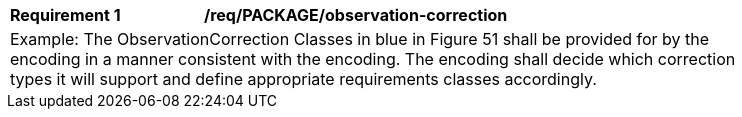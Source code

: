 [[req_PACKAGE_observation-correction]]
[width="90%",cols="2,6"]
|===
^|*Requirement  {counter:req-id}* |*/req/PACKAGE/observation-correction* 
2+|Example: The ObservationCorrection Classes in blue in Figure 51 shall be provided for by the encoding in a manner consistent with the encoding. The encoding shall decide which correction types it will support and define appropriate requirements classes accordingly.
|===
